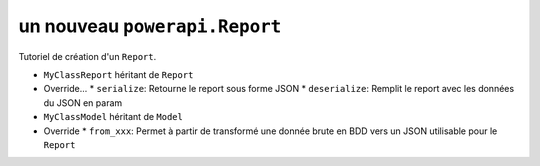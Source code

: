 .. How to create a Report 

un nouveau ``powerapi.Report``
=====================================

Tutoriel de création d'un ``Report``.

* ``MyClassReport`` héritant de ``Report``
* Override...
  * ``serialize``: Retourne le report sous forme JSON
  * ``deserialize``: Remplit le report avec les données du JSON en param
* ``MyClassModel`` héritant de ``Model``
* Override
  * ``from_xxx``: Permet à partir de transformé une donnée brute en BDD vers un JSON utilisable pour le ``Report``
